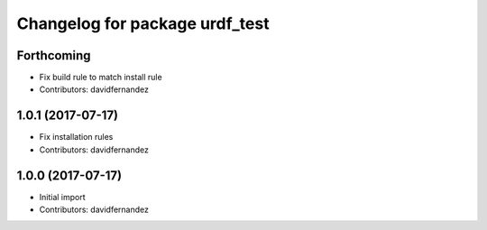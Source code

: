 ^^^^^^^^^^^^^^^^^^^^^^^^^^^^^^^
Changelog for package urdf_test
^^^^^^^^^^^^^^^^^^^^^^^^^^^^^^^

Forthcoming
-----------
* Fix build rule to match install rule
* Contributors: davidfernandez

1.0.1 (2017-07-17)
------------------
* Fix installation rules
* Contributors: davidfernandez

1.0.0 (2017-07-17)
------------------
* Initial import
* Contributors: davidfernandez
